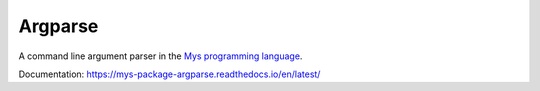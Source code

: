 Argparse
========

A command line argument parser in the `Mys programming language`_.

Documentation: https://mys-package-argparse.readthedocs.io/en/latest/

.. _Mys programming language: https://github.com/mys-lang/mys
